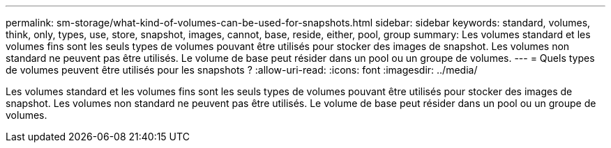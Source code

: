 ---
permalink: sm-storage/what-kind-of-volumes-can-be-used-for-snapshots.html 
sidebar: sidebar 
keywords: standard, volumes, think, only, types, use, store, snapshot, images, cannot, base, reside, either, pool, group 
summary: Les volumes standard et les volumes fins sont les seuls types de volumes pouvant être utilisés pour stocker des images de snapshot. Les volumes non standard ne peuvent pas être utilisés. Le volume de base peut résider dans un pool ou un groupe de volumes. 
---
= Quels types de volumes peuvent être utilisés pour les snapshots ?
:allow-uri-read: 
:icons: font
:imagesdir: ../media/


[role="lead"]
Les volumes standard et les volumes fins sont les seuls types de volumes pouvant être utilisés pour stocker des images de snapshot. Les volumes non standard ne peuvent pas être utilisés. Le volume de base peut résider dans un pool ou un groupe de volumes.
